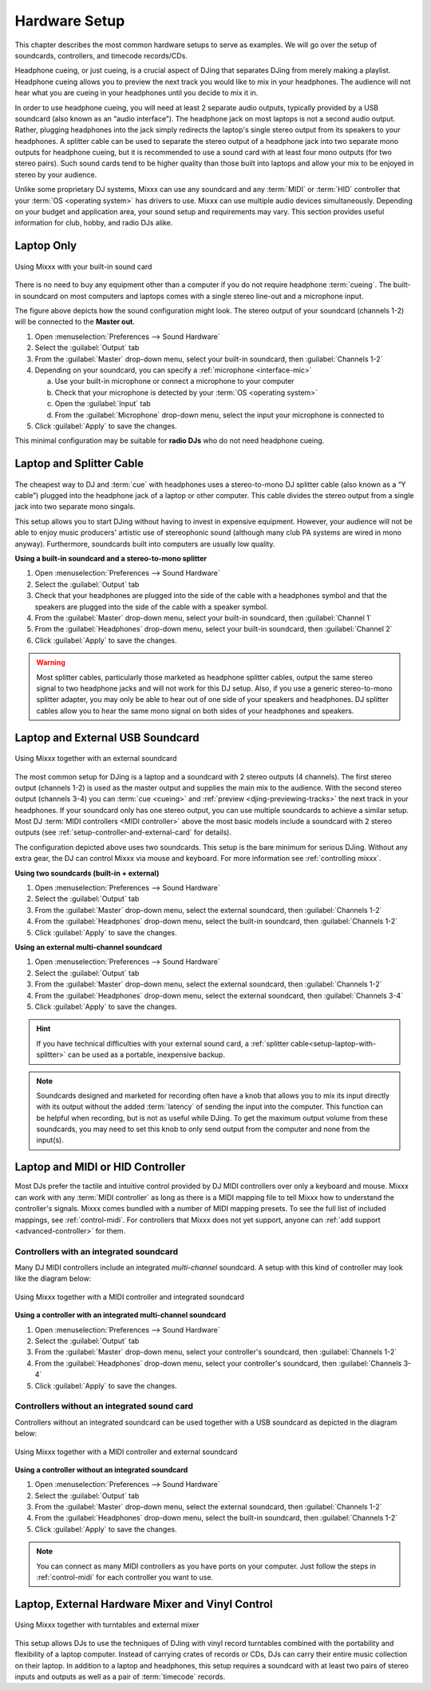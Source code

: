 Hardware Setup
**************

.. sectionauthor::
   T.Rafreider <trafreider@mixxx.org>
   S.Brandt <s.brandt@mixxx.org>
   Be <be.0@gmx.com>

This chapter describes the most common hardware setups to serve as examples. We
will go over the setup of soundcards, controllers, and timecode records/CDs.

Headphone cueing, or just cueing, is a crucial aspect of DJing that separates
DJing from merely making a playlist. Headphone cueing allows you to preview the
next track you would like to mix in your headphones. The audience will not hear
what you are cueing in your headphones until you decide to mix it in.

In order to use headphone cueing, you will need at least 2 separate audio
outputs, typically provided by a USB soundcard (also known as an “audio 
interface”). The headphone jack on most laptops is not a second audio output. 
Rather, plugging headphones into the jack simply redirects the laptop's single
stereo output from its speakers to your headphones. A splitter cable can be used
to separate the stereo output of a headphone jack into two separate mono outputs
for headphone cueing, but it is recommended to use a sound card with at least
four mono outputs (for two stereo pairs). Such sound cards tend to be higher quality
than those built into laptops and allow your mix to be enjoyed in stereo by your
audience.

Unlike some proprietary DJ systems, Mixxx can use any soundcard and any
:term:`MIDI` or :term:`HID` controller that your
:term:`OS <operating system>` has drivers to use. Mixxx can use multiple audio
devices simultaneously. Depending on your budget and application area, your
sound setup and requirements may vary. This section provides useful information
for club, hobby, and radio DJs alike.

.. seealso:: The `Mixxx DJ Hardware Guide
             <http://mixxx.org/wiki/doku.php/hardware_compatibility>`_
             lists controllers and sound cards with information about
             their compatibility with Mixxx and different
             :term:`operating systems<operating system>`. It also has
             suggestions for what to consider when you are shopping for DJ
             equipment.

.. _setup-laptop-only:

Laptop Only
===========

.. figure:: ../_static/Mixxx-111-Preferences-Soundhardware.png
   :align: center
   :width: 75%
   :figwidth: 100%
   :alt: Using Mixxx with your built-in sound card
   :figclass: pretty-figures

   Using Mixxx with your built-in sound card

There is no need to buy any equipment other than a computer if you do not 
require headphone :term:`cueing`. The built-in soundcard on most computers and
laptops comes with a single stereo line-out and a microphone input.

The figure above depicts how the sound configuration might look. The stereo
output of your soundcard (channels 1-2) will be connected to the **Master
out**.

#. Open :menuselection:`Preferences --> Sound Hardware`
#. Select the :guilabel:`Output` tab
#. From the :guilabel:`Master` drop-down menu, select your built-in soundcard,
   then :guilabel:`Channels 1-2`
#. Depending on your soundcard, you can specify a
   :ref:`microphone <interface-mic>`

   a. Use your built-in microphone or connect a microphone to your computer
   b. Check that your microphone is detected by your :term:`OS <operating system>`
   c. Open the :guilabel:`Input` tab
   d. From the :guilabel:`Microphone` drop-down menu, select the input your
      microphone is connected to
#. Click :guilabel:`Apply` to save the changes.

This minimal configuration may be suitable for **radio DJs** who do not need
headphone cueing.

.. _setup-laptop-with-splitter:

Laptop and Splitter Cable
=========================

.. figure:: ../_static/mixxx_setup_splitter_adaptors.png
   :align: center
   :width: 75%
   :figwidth: 100%
   :alt: Using Mixxx with your built-in sound card and a DJ splitter cable
   :figclass: pretty-figures


The cheapest way to DJ and :term:`cue` with headphones uses a 
stereo-to-mono DJ splitter cable (also known as a “Y cable”) plugged
into the headphone jack of a laptop or other computer. This cable divides the
stereo output from a single jack into two separate mono singals.

This setup allows you to start DJing without having to invest in expensive 
equipment. However, your audience will not be able to enjoy music producers' 
artistic use of stereophonic sound (although many club PA systems are wired in 
mono anyway). Furthermore, soundcards built into computers are usually low
quality.

**Using a built-in soundcard and a stereo-to-mono splitter**

#. Open :menuselection:`Preferences --> Sound Hardware`
#. Select the :guilabel:`Output` tab
#. Check that your headphones are plugged into the side of the cable with a
   headphones symbol and that the speakers are plugged into the side of the cable
   with a speaker symbol.
#. From the :guilabel:`Master` drop-down menu, select your built-in soundcard,
   then :guilabel:`Channel 1`
#. From the :guilabel:`Headphones` drop-down menu, select your built-in 
   soundcard, then :guilabel:`Channel 2`
#. Click :guilabel:`Apply` to save the changes.

.. seealso:: See `the wiki
             <http://mixxx.org/wiki/doku.php/hardware_compatibility#splitter_cables>`_
             for a list of DJ splitter cables.

.. warning:: Most splitter cables, particularly those marketed as headphone
             splitter cables, output the same stereo signal to two headphone
             jacks and will not work for this DJ setup. Also, if you use a
             generic stereo-to-mono splitter adapter, you may only be able to
             hear out of one side of your speakers and headphones. DJ splitter
             cables allow you to hear the same mono signal on both sides of your
             headphones and speakers.

.. _setup-laptop-and-external-card:

Laptop and External USB Soundcard
================================

.. figure:: ../_static/mixxx_setup_ext_soundcard.png
   :align: center
   :width: 75%
   :figwidth: 100%
   :alt: Using Mixxx together with an external soundcard
   :figclass: pretty-figures

   Using Mixxx together with an external soundcard

The most common setup for DJing is a laptop and a soundcard with 2 stereo
outputs (4 channels). The first stereo output (channels 1-2) is used as the
master output and supplies the main mix to the audience. With the second stereo
output (channels 3-4) you can :term:`cue <cueing>` and :ref:`preview 
<djing-previewing-tracks>` the next track in your headphones. If
your soundcard only has one stereo output, you can use multiple soundcards
to achieve a similar setup. Most DJ :term:`MIDI controllers <MIDI controller>`
above the most basic models include a soundcard with 2 stereo outputs
(see :ref:`setup-controller-and-external-card` for details).

The configuration depicted above uses two soundcards. This setup is the bare
minimum for serious DJing. Without any extra gear, the DJ can control Mixxx via
mouse and keyboard. For more information see :ref:`controlling mixxx`.

**Using two soundcards (built-in + external)**

#. Open :menuselection:`Preferences --> Sound Hardware`
#. Select the :guilabel:`Output` tab
#. From the :guilabel:`Master` drop-down menu, select the external soundcard,
   then :guilabel:`Channels 1-2`
#. From the :guilabel:`Headphones` drop-down menu, select the built-in
   soundcard, then :guilabel:`Channels 1-2`
#. Click :guilabel:`Apply` to save the changes.

**Using an external multi-channel soundcard**

#. Open :menuselection:`Preferences --> Sound Hardware`
#. Select the :guilabel:`Output` tab
#. From the :guilabel:`Master` drop-down menu, select the external soundcard,
   then :guilabel:`Channels 1-2`
#. From the :guilabel:`Headphones` drop-down menu, select the external
   soundcard, then :guilabel:`Channels 3-4`
#. Click :guilabel:`Apply` to save the changes.

.. hint:: If you have technical difficulties with your external sound card, a
          :ref:`splitter cable<setup-laptop-with-splitter>` can be used as a
          portable, inexpensive backup.

.. note:: Soundcards designed and marketed for recording often have a knob that 
          allows you to mix its input directly with its output without the 
          added :term:`latency` of sending the input into the computer. 
          This function can be helpful when recording, but is not as useful
          while DJing. To get the maximum output volume from these soundcards,
          you may need to set this knob to only send output from the computer
          and none from the input(s).

.. _setup-controller-and-external-card:

Laptop and MIDI or HID Controller
=================================

Most DJs prefer the tactile and intuitive control provided by DJ MIDI 
controllers over only a keyboard and mouse. Mixxx can work with any :term:`MIDI 
controller` as long as there is a MIDI mapping file to tell Mixxx how to 
understand the controller's signals. Mixxx comes bundled with a number of MIDI
mapping presets. To see the full list of included mappings, see
:ref:`control-midi`. For controllers that Mixxx does not yet support, anyone can 
:ref:`add support <advanced-controller>` for them.

Controllers with an integrated soundcard
----------------------------------------

Many DJ MIDI controllers include an integrated *multi-channel* soundcard.
A setup with this kind of controller may look like the diagram below:

.. figure:: ../_static/mixxx_setup_midi_integrated_sound.png
   :align: center
   :width: 75%
   :figwidth: 100%
   :alt: Using Mixxx together with a MIDI controller and integrated soundcard
   :figclass: pretty-figures

   Using Mixxx together with a MIDI controller and integrated soundcard

**Using a controller with an integrated multi-channel soundcard**

#. Open :menuselection:`Preferences --> Sound Hardware`
#. Select the :guilabel:`Output` tab
#. From the :guilabel:`Master` drop-down menu, select your controller's
   soundcard, then :guilabel:`Channels 1-2`
#. From the :guilabel:`Headphones` drop-down menu, select your controller's
   soundcard, then :guilabel:`Channels 3-4`
#. Click :guilabel:`Apply` to save the changes.

Controllers without an integrated sound card
--------------------------------------------

Controllers without an integrated soundcard can be used together with a USB
soundcard as depicted in the diagram below:

.. figure:: ../_static/mixxx_setup_midi_with_ext_sound.png
   :align: center
   :width: 75%
   :figwidth: 100%
   :alt: Using Mixxx together with a MIDI controller and external soundcard
   :figclass: pretty-figures

   Using Mixxx together with a MIDI controller and external soundcard
          
**Using a controller without an integrated soundcard**

#. Open :menuselection:`Preferences --> Sound Hardware`
#. Select the :guilabel:`Output` tab
#. From the :guilabel:`Master` drop-down menu, select the external soundcard,
   then :guilabel:`Channels 1-2`
#. From the :guilabel:`Headphones` drop-down menu, select the built-in
   soundcard, then :guilabel:`Channels 1-2`
#. Click :guilabel:`Apply` to save the changes.

.. note:: You can connect as many MIDI controllers as you have ports on your
          computer. Just follow the steps in :ref:`control-midi` for each
          controller you want to use.

.. raw:: pdf

   PageBreak

.. _setup-vinyl-control:

Laptop, External Hardware Mixer and Vinyl Control
=================================================

.. figure:: ../_static/mixxx_setup_timecode_vc.png
   :align: center
   :width: 75%
   :figwidth: 100%
   :alt: Using Mixxx together with turntables and external mixer
   :figclass: pretty-figures

   Using Mixxx together with turntables and external mixer

This setup allows DJs to use the techniques of DJing with vinyl record 
turntables combined with the portability and flexibility of a laptop computer. 
Instead of carrying crates of records or CDs, DJs can carry their entire music 
collection on their laptop. In addition to a laptop and headphones, this setup 
requires a soundcard with at least two pairs of stereo inputs and outputs
as well as a pair of :term:`timecode` records.

.. seealso:: Go to the chapter :ref:`vinyl-control` for detailed information.
